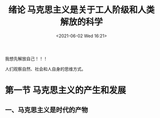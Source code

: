 #+DATE: <2021-06-02 Wed 16:21>
#+TITLE: 绪论 马克思主义是关于工人阶级和人类解放的科学

#+BEGIN_EXPORT html
<essay>
我想先解放自己！！！
</essay>
#+END_EXPORT

人们观察自然、社会和人自身的思维方式。

* 第一节 马克思主义的产生和发展

** 一、马克思主义是时代的产物

